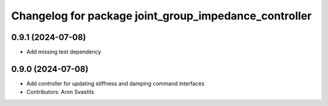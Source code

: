 ^^^^^^^^^^^^^^^^^^^^^^^^^^^^^^^^^^^^^^^^^^^^^^^^^^^^^^
Changelog for package joint_group_impedance_controller
^^^^^^^^^^^^^^^^^^^^^^^^^^^^^^^^^^^^^^^^^^^^^^^^^^^^^^

0.9.1 (2024-07-08)
------------------
* Add missing test dependency

0.9.0 (2024-07-08)
------------------
* Add controller for updating stiffness and damping command interfaces
* Contributors: Aron Svastits
